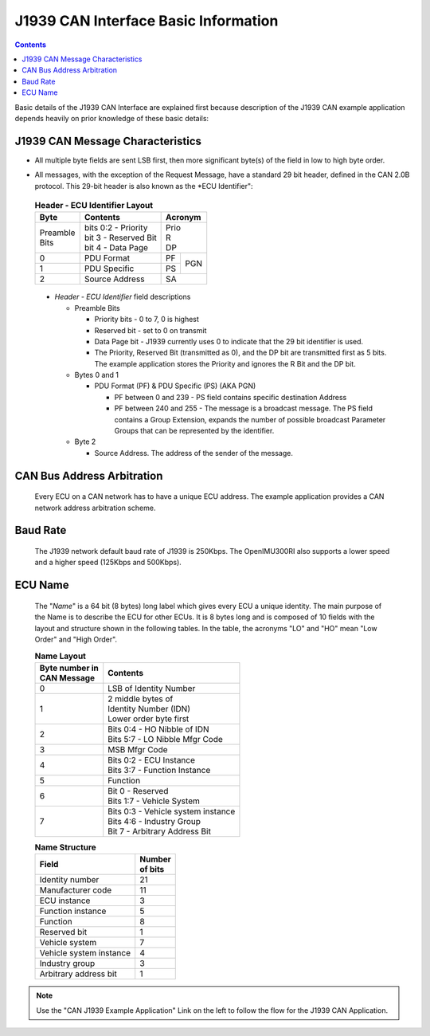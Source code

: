 J1939 CAN Interface Basic Information
*************************************

.. contents:: Contents
    :local:
    
Basic details of the J1939 CAN Interface are explained first because 
description of the J1939 CAN example application depends heavily on prior knowledge of  
these basic details:

J1939 CAN Message Characteristics
---------------------------------

*   All multiple byte fields are sent LSB first, then more significant byte(s) of the 
    field in low to high byte order.
.. 
*   All messages, with the exception of the Request Message, have a standard 29 bit header, defined in the CAN 2.0B 
    protocol.  This 29-bit header is also known as the *ECU Identifier":
..

    .. table:: **Header - ECU Identifier Layout**
        :align: left

        +-----------+--------------------------+-------------+
        | **Byte**  | **Contents**             | **Acronym** |
        +-----------+--------------------------+-------------+
        || Preamble || bits 0:2 - Priority     || Prio       |
        || Bits     || bit  3   - Reserved Bit || R          |
        |           || bit  4   - Data Page    || DP         |
        +-----------+--------------------------+------+------+
        | 0         | PDU Format               | PF   |      |
        +-----------+--------------------------+------+ PGN  |
        | 1         | PDU Specific             | PS   |      |
        +-----------+--------------------------+------+------+
        | 2         | Source Address           | SA          |
        +-----------+--------------------------+-------------+
..

    *   *Header - ECU Identifier* field descriptions

        *   Preamble Bits

            *   Priority bits - 0 to 7, 0 is highest
            *   Reserved bit - set to 0 on transmit
            *   Data Page bit - J1939 currently uses 0 to indicate that the 29 bit identifier is used.
            *   The Priority, Reserved Bit (transmitted as 0), and the DP bit are transmitted first as 5 bits.  The example application
                stores the Priority and ignores the R Bit and the DP bit.

        *   Bytes 0 and 1

            *   PDU Format (PF) & PDU Specific (PS) (AKA PGN)

                *   PF between 0 and 239 - PS field contains specific destination Address
                *   PF between 240 and 255 - The message is a broadcast message.  The PS field 
                    contains a Group Extension, expands the number of possible broadcast 
                    Parameter Groups that can be represented by the identifier.

        *   Byte 2

            *   Source Address.  The address of the sender of the message.

CAN Bus Address Arbitration
-----------------------------

        Every ECU on a CAN network has to have a unique ECU address.  The example application
        provides a CAN network address arbitration scheme.  

Baud Rate
-----------

        The J1939 network default baud rate of J1939 is 250Kbps. The OpenIMU300RI also supports a lower speed and a higher speed 
        (125Kbps and 500Kbps). 

ECU Name
----------

        The "*Name*" is a 64 bit (8 bytes) long label which gives every ECU a unique identity. 
        The main purpose of the Name is to describe the ECU for other ECUs.  It is 8 bytes long 
        and is composed of 10 fields with the layout and structure shown in the following tables.  
        In the table, the acronyms "LO" and "HO" mean "Low Order" and "High Order".

        .. table:: **Name Layout**
            :align: left

            +---------------------+-------------------------------------+
            || **Byte number in** || **Contents**                       |
            || **CAN Message**    |                                     |
            +---------------------+-------------------------------------+
            | 0                   |  LSB of Identity Number             |
            +---------------------+-------------------------------------+
            | 1                   || 2 middle bytes of                  |
            |                     || Identity Number (IDN)              |
            |                     || Lower order byte first             |
            +---------------------+-------------------------------------+
            | 2                   || Bits 0:4 - HO Nibble of IDN        |
            |                     || Bits 5:7 - LO Nibble Mfgr Code     |
            +---------------------+-------------------------------------+
            | 3                   || MSB Mfgr Code                      |
            +---------------------+-------------------------------------+
            | 4                   || Bits 0:2 - ECU Instance            |
            |                     || Bits 3:7 - Function Instance       |
            +---------------------+-------------------------------------+
            | 5                   |  Function                           |
            +---------------------+-------------------------------------+
            | 6                   || Bit  0   - Reserved                |
            |                     || Bits 1:7 - Vehicle System          |
            +---------------------+-------------------------------------+
            | 7                   || Bits 0:3 - Vehicle system instance |
            |                     || Bits 4:6 - Industry Group          |
            |                     || Bit  7   - Arbitrary Address Bit   |
            +---------------------+-------------------------------------+

        .. table:: **Name Structure**

            +-------------------------+--------------+
            | **Field**               || **Number**  |
            |                         || **of bits** |
            +-------------------------+--------------+
            | Identity number         | 21           |
            +-------------------------+--------------+
            | Manufacturer code       | 11           |
            +-------------------------+--------------+
            | ECU instance            |  3           |
            +-------------------------+--------------+
            | Function instance       |  5           |
            +-------------------------+--------------+
            | Function                |  8           |
            +-------------------------+--------------+
            | Reserved bit            |  1           |
            +-------------------------+--------------+
            | Vehicle system          |  7           |
            +-------------------------+--------------+
            | Vehicle system instance |  4           |
            +-------------------------+--------------+
            | Industry group          |  3           |
            +-------------------------+--------------+
            | Arbitrary address bit   |  1           |
            +-------------------------+--------------+


.. note:: Use the "CAN J1939 Example Application" Link on the left to follow the flow for the J1939 CAN Application.

